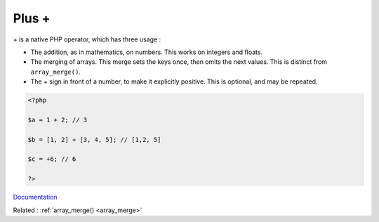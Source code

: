 .. _plus:
.. meta::
	:description:
		Plus +: `+` is a native PHP operator, which has three usage : .
	:twitter:card: summary_large_image
	:twitter:site: @exakat
	:twitter:title: Plus +
	:twitter:description: Plus +: `+` is a native PHP operator, which has three usage : 
	:twitter:creator: @exakat
	:twitter:image:src: https://php-dictionary.readthedocs.io/en/latest/_static/logo.png
	:og:image: https://php-dictionary.readthedocs.io/en/latest/_static/logo.png
	:og:title: Plus +
	:og:type: article
	:og:description: `+` is a native PHP operator, which has three usage : 
	:og:url: https://php-dictionary.readthedocs.io/en/latest/dictionary/plus.ini.html
	:og:locale: en
.. raw:: html

	<script type="application/ld+json">{"@context":"https:\/\/schema.org","@graph":[{"@type":"WebPage","@id":"https:\/\/php-dictionary.readthedocs.io\/en\/latest\/tips\/debug_zval_dump.html","url":"https:\/\/php-dictionary.readthedocs.io\/en\/latest\/tips\/debug_zval_dump.html","name":"Plus +","isPartOf":{"@id":"https:\/\/www.exakat.io\/"},"datePublished":"Wed, 05 Mar 2025 15:10:46 +0000","dateModified":"Wed, 05 Mar 2025 15:10:46 +0000","description":"`+` is a native PHP operator, which has three usage : ","inLanguage":"en-US","potentialAction":[{"@type":"ReadAction","target":["https:\/\/php-dictionary.readthedocs.io\/en\/latest\/dictionary\/Plus +.html"]}]},{"@type":"WebSite","@id":"https:\/\/www.exakat.io\/","url":"https:\/\/www.exakat.io\/","name":"Exakat","description":"Smart PHP static analysis","inLanguage":"en-US"}]}</script>


Plus +
------

`+` is a native PHP operator, which has three usage : 

+ The addition, as in mathematics, on numbers. This works on integers and floats.
+ The merging of arrays. This merge sets the keys once, then omits the next values. This is distinct from ``array_merge()``.
+ The + sign in front of a number, to make it explicitly positive. This is optional, and may be repeated.

.. code-block:: php
   
   <?php
   
   $a = 1 + 2; // 3
   
   $b = [1, 2] + [3, 4, 5]; // [1,2, 5]
   
   $c = +6; // 6 
   
   ?>


`Documentation <https://www.php.net/manual/en/language.operators.arithmetic.php>`__

Related : :ref:`array_merge() <array_merge>`
